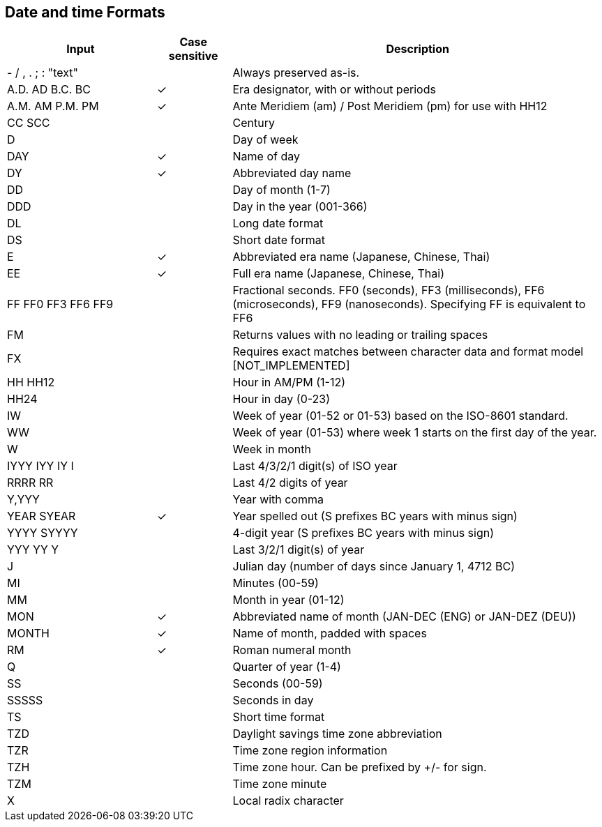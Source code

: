 ////
Licensed to the Apache Software Foundation (ASF) under one
or more contributor license agreements.  See the NOTICE file
distributed with this work for additional information
regarding copyright ownership.  The ASF licenses this file
to you under the Apache License, Version 2.0 (the
"License"); you may not use this file except in compliance
with the License.  You may obtain a copy of the License at
  http://www.apache.org/licenses/LICENSE-2.0
Unless required by applicable law or agreed to in writing,
software distributed under the License is distributed on an
"AS IS" BASIS, WITHOUT WARRANTIES OR CONDITIONS OF ANY
KIND, either express or implied.  See the License for the
specific language governing permissions and limitations
under the License.
////

== Date and time Formats

[cols="<2,^1,<5", options="header"]
|===
|Input|Case sensitive|Description
|- / , . ; : "text"||Always preserved as-is. 
|A.D. AD B.C. BC|&#10003;|Era designator, with or without periods 
|A.M. AM P.M. PM|&#10003;|Ante Meridiem (am) / Post Meridiem (pm) for use with HH12
|CC SCC||Century
|D||Day of week 
|DAY|&#10003;|Name of day 
|DY|&#10003;|Abbreviated day name 
|DD||Day of month (1-7)
|DDD||Day in the year (001-366)
|DL||Long date format 
|DS||Short date format 
|E|&#10003;|Abbreviated era name (Japanese, Chinese, Thai) 
|EE|&#10003;|Full era name (Japanese, Chinese, Thai)
|FF FF0 FF3 FF6 FF9||Fractional seconds. FF0 (seconds), FF3 (milliseconds), FF6 (microseconds), FF9 (nanoseconds). Specifying FF is equivalent to FF6
|FM||Returns values with no leading or trailing spaces 
|FX||Requires exact matches between character data and format model [NOT_IMPLEMENTED] 
|HH HH12||Hour in AM/PM (1-12)
|HH24||Hour in day (0-23)
|IW||Week of year (01-52 or 01-53) based on the ISO-8601 standard.
|WW||Week of year (01-53) where week 1 starts on the first day of the year.
|W||Week in month 
|IYYY IYY IY I||Last 4/3/2/1 digit(s) of ISO year 
|RRRR RR||Last 4/2 digits of year
|Y,YYY||Year with comma
|YEAR SYEAR|&#10003;|Year spelled out (S prefixes BC years with minus sign) 
|YYYY SYYYY||4-digit year (S prefixes BC years with minus sign) 
|YYY YY Y||Last 3/2/1 digit(s) of year
|J||Julian day (number of days since January 1, 4712 BC) 
|MI||Minutes (00-59)
|MM||Month in year (01-12)
|MON|&#10003;|Abbreviated name of month (JAN-DEC (ENG) or JAN-DEZ (DEU))
|MONTH|&#10003;|Name of month, padded with spaces 
|RM|&#10003;|Roman numeral month
|Q||Quarter of year (1-4)
|SS||Seconds (00-59)
|SSSSS||Seconds in day 
|TS||Short time format 
|TZD||Daylight savings time zone abbreviation 
|TZR||Time zone region information
|TZH||Time zone hour. Can be prefixed by +/- for sign.
|TZM||Time zone minute
|X||Local radix character
|===
